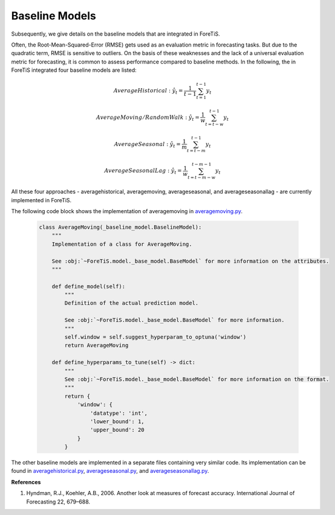 Baseline Models
=============================================
Subsequently, we give details on the baseline models that are integrated in ForeTiS.

Often, the Root-Mean-Squared-Error (RMSE) gets used as an evaluation metric in forecasting tasks. But due
to the quadratic term, RMSE is sensitive to outliers. On the basis of these weaknesses and the lack of a universal
evaluation metric for forecasting, it is common to assess performance compared to baseline methods.
In the following, the in ForeTiS integrated four baseline models are listed:

    .. math::
            Average Historical: \hat{y}_t=\frac{1}{t-1} \sum_{t=1}^{t-1} y_t

    .. math::
            Average Moving/Random Walk: \hat{y}_t=\frac{1}{w} \sum_{t=t-w}^{t-1} y_t

    .. math::
            Average Seasonal: \hat{y}_t=\frac{1}{m} \sum_{t=t-m}^{t-1} y_t

    .. math::
            Average Seasonal Lag: \hat{y}_t=\frac{1}{w} \sum_{t=t-m-w}^{t-m-1} y_t

All these four approaches - averagehistorical, averagemoving, averageseasonal, and averageseasonallag - are currently implemented in ForeTiS.

The following code block shows the implementation of averagemoving in `averagemoving.py <https://github.com/grimmlab/ForeTiS/blob/main/ForeTiS/model/averagemoving.py>`_.

    .. code-block::

        class AverageMoving(_baseline_model.BaselineModel):
            """
            Implementation of a class for AverageMoving.

            See :obj:`~ForeTiS.model._base_model.BaseModel` for more information on the attributes.
            """

            def define_model(self):
                """
                Definition of the actual prediction model.

                See :obj:`~ForeTiS.model._base_model.BaseModel` for more information.
                """
                self.window = self.suggest_hyperparam_to_optuna('window')
                return AverageMoving

            def define_hyperparams_to_tune(self) -> dict:
                """
                See :obj:`~ForeTiS.model._base_model.BaseModel` for more information on the format.
                """
                return {
                    'window': {
                        'datatype': 'int',
                        'lower_bound': 1,
                        'upper_bound': 20
                    }
                }

The other baseline models are implemented in a separate files containing very similar code.
Its implementation can be found in `averagehistorical.py <https://github.com/grimmlab/ForeTiS/blob/main/ForeTiS/model/averagehistorical.py>`_,
`averageseasonal.py <https://github.com/grimmlab/ForeTiS/blob/main/ForeTiS/model/averageseasonal.py>`_, and
`averageseasonallag.py <https://github.com/grimmlab/ForeTiS/blob/main/ForeTiS/model/averageseasonallag.py>`_.


**References**

1. Hyndman, R.J., Koehler, A.B., 2006. Another look at measures of forecast accuracy. International Journal of Forecasting 22, 679–688.